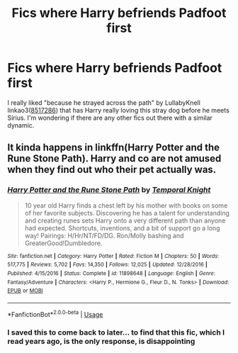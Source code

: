 #+TITLE: Fics where Harry befriends Padfoot first

* Fics where Harry befriends Padfoot first
:PROPERTIES:
:Author: AgathaJames
:Score: 10
:DateUnix: 1564369256.0
:DateShort: 2019-Jul-29
:FlairText: Request
:END:
I really liked "because he strayed across the path" by LullabyKnell linkao3([[https://archiveofourown.org/works/8517286/chapters/19522336][8517286]]) that has Harry really loving this stray dog before he meets Sirius. I'm wondering if there are any other fics out there with a similar dynamic.


** It kinda happens in linkffn(Harry Potter and the Rune Stone Path). Harry and co are not amused when they find out who their pet actually was.
:PROPERTIES:
:Author: rohan62442
:Score: 1
:DateUnix: 1564382735.0
:DateShort: 2019-Jul-29
:END:

*** [[https://www.fanfiction.net/s/11898648/1/][*/Harry Potter and the Rune Stone Path/*]] by [[https://www.fanfiction.net/u/1057022/Temporal-Knight][/Temporal Knight/]]

#+begin_quote
  10 year old Harry finds a chest left by his mother with books on some of her favorite subjects. Discovering he has a talent for understanding and creating runes sets Harry onto a very different path than anyone had expected. Shortcuts, inventions, and a bit of support go a long way! Pairings: H/Hr/NT/FD/DG. Ron/Molly bashing and GreaterGood!Dumbledore.
#+end_quote

^{/Site/:} ^{fanfiction.net} ^{*|*} ^{/Category/:} ^{Harry} ^{Potter} ^{*|*} ^{/Rated/:} ^{Fiction} ^{M} ^{*|*} ^{/Chapters/:} ^{50} ^{*|*} ^{/Words/:} ^{517,775} ^{*|*} ^{/Reviews/:} ^{5,702} ^{*|*} ^{/Favs/:} ^{14,350} ^{*|*} ^{/Follows/:} ^{12,025} ^{*|*} ^{/Updated/:} ^{12/28/2016} ^{*|*} ^{/Published/:} ^{4/15/2016} ^{*|*} ^{/Status/:} ^{Complete} ^{*|*} ^{/id/:} ^{11898648} ^{*|*} ^{/Language/:} ^{English} ^{*|*} ^{/Genre/:} ^{Fantasy/Adventure} ^{*|*} ^{/Characters/:} ^{<Harry} ^{P.,} ^{Hermione} ^{G.,} ^{Fleur} ^{D.,} ^{N.} ^{Tonks>} ^{*|*} ^{/Download/:} ^{[[http://www.ff2ebook.com/old/ffn-bot/index.php?id=11898648&source=ff&filetype=epub][EPUB]]} ^{or} ^{[[http://www.ff2ebook.com/old/ffn-bot/index.php?id=11898648&source=ff&filetype=mobi][MOBI]]}

--------------

*FanfictionBot*^{2.0.0-beta} | [[https://github.com/tusing/reddit-ffn-bot/wiki/Usage][Usage]]
:PROPERTIES:
:Author: FanfictionBot
:Score: 1
:DateUnix: 1564382749.0
:DateShort: 2019-Jul-29
:END:


*** I saved this to come back to later... to find that this fic, which I read years ago, is the only response, is disappointing
:PROPERTIES:
:Author: The379thHero
:Score: 1
:DateUnix: 1565052622.0
:DateShort: 2019-Aug-06
:END:
